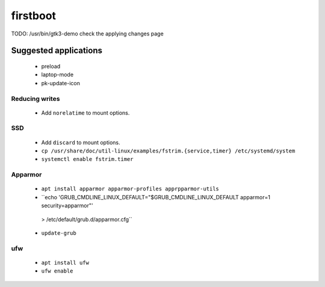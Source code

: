 firstboot
=========

TODO: /usr/bin/gtk3-demo check the applying changes page


----------------------
Suggested applications
----------------------

 * preload
 * laptop-mode
 * pk-update-icon

Reducing writes
---------------

 * Add ``norelatime`` to mount options.

SSD
---

 * Add ``discard`` to mount options.

 * ``cp /usr/share/doc/util-linux/examples/fstrim.{service,timer} /etc/systemd/system``

 * ``systemctl enable fstrim.timer``

Apparmor
--------

 * ``apt install apparmor apparmor-profiles apprpparmor-utils``

 * ``echo 'GRUB_CMDLINE_LINUX_DEFAULT="$GRUB_CMDLINE_LINUX_DEFAULT apparmor=1 security=apparmor"' \
  > /etc/default/grub.d/apparmor.cfg``

 * ``update-grub``

ufw
---

 * ``apt install ufw``
 * ``ufw enable``
